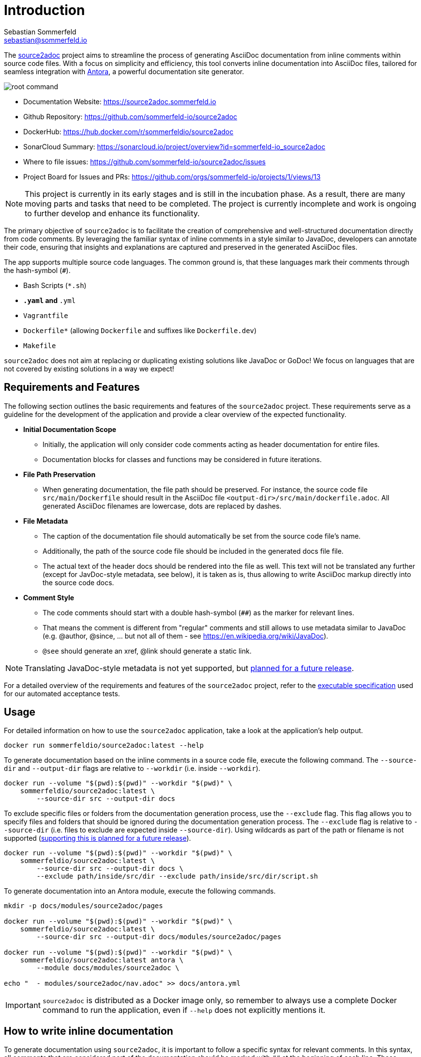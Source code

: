 = Introduction
Sebastian Sommerfeld <sebastian@sommerfeld.io>
:github-org: sommerfeld-io
:project-name: source2adoc
:url-project: https://github.com/{github-org}/{project-name}
// :github-actions-url: {url-project}/actions/workflows
// :job: pipeline.yml
// :badge: badge.svg

The link:https://github.com/sommerfeld-io/source2adoc[source2adoc] project aims to streamline the process of generating AsciiDoc documentation from inline comments within source code files. With a focus on simplicity and efficiency, this tool converts inline documentation into AsciiDoc files, tailored for seamless integration with link:https://antora.org[Antora], a powerful documentation site generator.

image:https://raw.githubusercontent.com/sommerfeld-io/source2adoc/main/components/vhs/root-command.gif[align="center"]

// image:{github-actions-url}/{job}/{badge}[Github Badge, link={github-actions-url}/{job}]

* Documentation Website: https://source2adoc.sommerfeld.io
* Github Repository: {url-project}
* DockerHub: https://hub.docker.com/r/sommerfeldio/{project-name}
* SonarCloud Summary: https://sonarcloud.io/project/overview?id={github-org}_{project-name}
* Where to file issues: {url-project}/issues
* Project Board for Issues and PRs: https://github.com/orgs/sommerfeld-io/projects/1/views/13

NOTE: This project is currently in its early stages and is still in the incubation phase. As a result, there are many moving parts and tasks that need to be completed. The project is currently incomplete and work is ongoing to further develop and enhance its functionality.

The primary objective of `source2adoc` is to facilitate the creation of comprehensive and well-structured documentation directly from code comments. By leveraging the familiar syntax of inline comments in a style similar to JavaDoc, developers can annotate their code, ensuring that insights and explanations are captured and preserved in the generated AsciiDoc files.

The app supports multiple source code languages. The common ground is, that these languages mark their comments through the hash-symbol (`#`).

* Bash Scripts (`*.sh`)
* `*.yaml` and `*.yml`
* `Vagrantfile`
* `Dockerfile*` (allowing `Dockerfile` and suffixes like `Dockerfile.dev`)
* `Makefile`

`source2adoc` does not aim at replacing or duplicating existing solutions like JavaDoc or GoDoc! We focus on languages that are not covered by existing solutions in a way we expect!

== Requirements and Features
The following section outlines the basic requirements and features of the `source2adoc` project. These requirements serve as a guideline for the development of the application and provide a clear overview of the expected functionality.

* *Initial Documentation Scope*
** Initially, the application will only consider code comments acting as header documentation for entire files.
** Documentation blocks for classes and functions may be considered in future iterations.
* *File Path Preservation*
** When generating documentation, the file path should be preserved. For instance, the source code file `src/main/Dockerfile` should result in the AsciiDoc file `<output-dir>/src/main/dockerfile.adoc`. All generated AsciiDoc filenames are lowercase, dots are replaced by dashes.
* *File Metadata*
** The caption of the documentation file should automatically be set from the source code file's name.
** Additionally, the path of the source code file should be included in the generated docs file file.
** The actual text of the header docs should be rendered into the file as well. This text will not be translated any further (except for JavDoc-style metadata, see below), it is taken as is, thus allowing to write AsciiDoc markup directly into the source code docs.
* *Comment Style*
** The code comments should start with a double hash-symbol (`##`) as the marker for relevant lines.
** That means the comment is different from "regular" comments and still allows to use metadata similar to JavaDoc (e.g. @author, @since, ... but not all of them - see https://en.wikipedia.org/wiki/JavaDoc).
** `@see` should generate an xref, @link should generate a static link.

NOTE: Translating JavaDoc-style metadata is not yet supported, but link:https://github.com/sommerfeld-io/source2adoc/issues/118[planned for a future release].

For a detailed overview of the requirements and features of the `source2adoc` project, refer to the link:https://github.com/sommerfeld-io/source2adoc/tree/main/components/test-acceptance/specs[executable specification] used for our automated acceptance tests.

== Usage
For detailed information on how to use the `source2adoc` application, take a look at the application's help output.
[source, bash]
....
docker run sommerfeldio/source2adoc:latest --help
....

To generate documentation based on the inline comments in a source code file, execute the following command. The `--source-dir` and `--output-dir` flags are relative to `--workdir` (i.e. inside `--workdir`).
[source, bash]
....
docker run --volume "$(pwd):$(pwd)" --workdir "$(pwd)" \
    sommerfeldio/source2adoc:latest \
        --source-dir src --output-dir docs
....

To exclude specific files or folders from the documentation generation process, use the `--exclude` flag. This flag allows you to specify files and folders that should be ignored during the documentation generation process. The `--exclude` flag is relative to `--source-dir` (i.e. files to exclude are expected inside `--source-dir`). Using wildcards as part of the path or filename is not supported (link:https://github.com/sommerfeld-io/source2adoc/issues/109[supporting this is planned for a future release]).
[source, bash]
....
docker run --volume "$(pwd):$(pwd)" --workdir "$(pwd)" \
    sommerfeldio/source2adoc:latest \
        --source-dir src --output-dir docs \
        --exclude path/inside/src/dir --exclude path/inside/src/dir/script.sh
....

To generate documentation into an Antora module, execute the following commands.
[source, bash]
....
mkdir -p docs/modules/source2adoc/pages

docker run --volume "$(pwd):$(pwd)" --workdir "$(pwd)" \
    sommerfeldio/source2adoc:latest \
        --source-dir src --output-dir docs/modules/source2adoc/pages

docker run --volume "$(pwd):$(pwd)" --workdir "$(pwd)" \
    sommerfeldio/source2adoc:latest antora \
        --module docs/modules/source2adoc \

echo "  - modules/source2adoc/nav.adoc" >> docs/antora.yml
....

IMPORTANT: `source2adoc` is distributed as a Docker image only, so remember to always use a complete Docker command to run the application, even if `--help` does not explicitly mentions it.

== How to write inline documentation
To generate documentation using `source2adoc`, it is important to follow a specific syntax for relevant comments. In this syntax, all comments that are considered part of the documentation should be marked with `##` at the beginning of each line. These comments will be parsed and included in the generated documentation.

* *Rules for the header documentation*
** Files can start with any content they like (allowing e.g. to start bash scripts with a shebang line or yaml files with `---`).
** As soon as a line is found that does start with `##`, all following lines that start with `##` are considered to be part of the header documentation.
** All lines that do not start with `##` are omitted.
** As soon as an empty line is found, the header documentation is considered to be finished and the parsing stops.

The test data for the `source2adoc` project (which is used for our unit tests and acceptance tests) provides good examples of how to write inline documentation. See https://github.com/sommerfeld-io/source2adoc/tree/main/testdata/common/good for complete examples for all supported languages.

== Risks and Technical Debts
link:{url-project}/issues?q=is%3Aissue+label%3Asecurity%2Crisk+is%3Aopen[All issues labeled as risk (= some sort of risk or a technical debt) or security (= related to security issues)] are tracked as GitHub issue and carry the respective label.

== Contact
Feel free to contact me via sebastian@sommerfeld.io.
